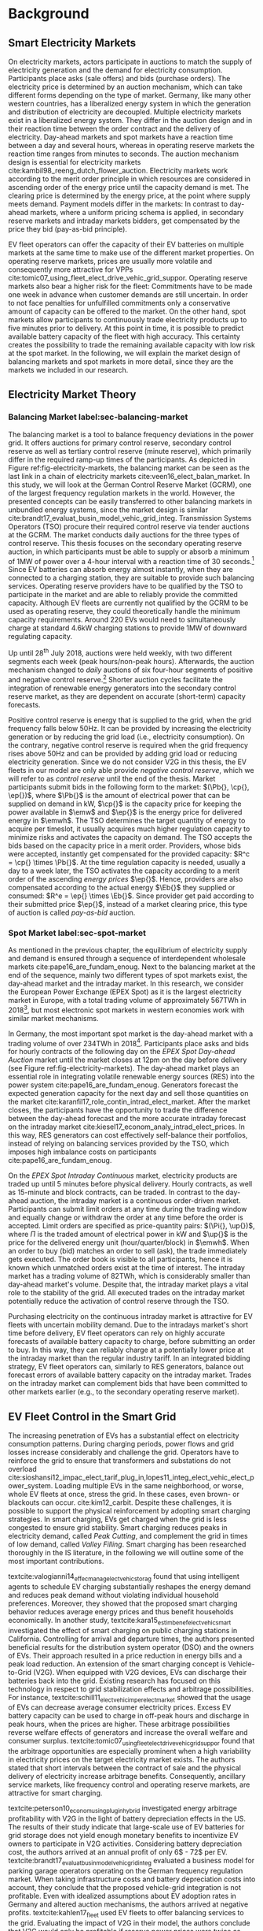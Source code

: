 * Background
# NOTE: 30%
# TODO: Introductary paragraph
# TODO: Tell a story!

# NOTE: Kahlen
# This section describes relevant research and explains the general setting of
# balancing renewable energy sources with EV fleets. In particular, we will
# describe the research that has been done on charging EV fleets with variable
# prices to save cost. Consequently, we position our research within the
# literature on EVs and the vehicle-2-grid context of selling electricity back to
# the grid. Next, we introduce the methodological back- ground and make a
# comparison with the related topic of caching. Finally, we describe the
# functioning of the electricity wholesale market.

** Smart Electricity Markets
On electricity markets, actors participate in auctions to match the supply of
electricity generation and the demand for electricity consumption. Participants
place asks (sale offers) and bids (purchase orders). The electricity price is
determined by an auction mechanism, which can take different forms depending on
the type of market. Germany, like many other western countries, has a
liberalized energy system in which the generation and distribution of
electricity are decoupled. Multiple electricity markets exist in a liberalized
energy system. They differ in the auction design and in their reaction time
between the order contract and the delivery of electricity. Day-ahead markets
and spot markets have a reaction time between a day and several hours, whereas
in operating reserve markets the reaction time ranges from minutes to seconds.
The auction mechanism design is essential for electricity markets
cite:kambil98_reeng_dutch_flower_auction. Electricity markets work according to
the merit order principle in which resources are considered in ascending order
of the energy price until the capacity demand is met. The clearing price is
determined by the energy price, at the point where supply meets demand. Payment
models differ in the markets: In contrast to day-ahead markets, where a uniform
pricing schema is applied, in secondary reserve markets and intraday markets
bidders, get compensated by the price they bid (pay-as-bid principle).

# TODO: Paragraph: Smart Electricity Markets, Distributed, Decentralized, Renewables, VPP, EVs = RES
# TODO: Smart Electricity Markets with EV fleet control
# cite:kempton05_vehic_to_grid_power_implem,mwasilu14_elect_vehic_smart_grid_inter

# TODO: Describe week ahead or day ahead commitment of balancing market?
EV fleet operators can offer the capacity of their EV batteries on multiple
markets at the same time to make use of the different market properties. On
operating reserve markets, prices are usually more volatile and consequently more
attractive for VPPs cite:tomic07_using_fleet_elect_drive_vehic_grid_suppor.
Operating reserve markets also bear a higher risk for the fleet: Commitments
have to be made one week in advance when customer demands are still uncertain.
In order to not face penalties for unfulfilled commitments only a conservative
amount of capacity can be offered to the market. On the other hand, spot markets
allow participants to continuously trade electricity products up to five minutes
prior to delivery. At this point in time, it is possible to predict available
battery capacity of the fleet with high accuracy. This certainty creates the
possibility to trade the remaining available capacity with low risk at the spot
market. In the following, we will explain the market design of balancing markets
and spot markets in more detail, since they are the markets we included in our
research.
# TODO: Fix pointing arrows
#+CAPTION[Electricity Market Design]: Interaction between electricity markets in relation to capacity allocation label:fig-electricity-markets
#+ATTR_LATEX: :width \linewidth
[[../fig/electricity-markets.png]]
** Electricity Market Theory
*** Balancing Market label:sec-balancing-market
# NOTE: Consider changing heading to Operating reserve market / frequency
The balancing market is a tool to balance frequency deviations in the power
grid. It offers auctions for primary control reserve, secondary control reserve
as well as tertiary control reserve (minute reserve), which primarily differ in
the required ramp-up times of the participants. As depicted in Figure
ref:fig-electricity-markets, the balancing market can be seen as the last link
in a chain of electricity markets cite:veen16_elect_balan_market. In this study,
we will look at the German Control Reserve Market (GCRM), one of the largest
frequency regulation markets in the world. However, the presented concepts can
be easily transferred to other balancing markets in unbundled energy systems,
since the market design is similar
cite:brandt17_evaluat_busin_model_vehic_grid_integ. Transmission Systems
Operators (TSO) procure their required control reserve via tender auctions at
the GCRM. The market conducts daily auctions for the three types of control
reserve. This thesis focuses on the secondary operating reserve auction, in
which participants must be able to supply or absorb a minimum of 1MW of power
over a 4-hour interval with a reaction time of 30 seconds.[fn:1] Since EV
batteries can absorb energy almost instantly, when they are connected to a
charging station, they are suitable to provide such balancing services.
Operating reserve providers have to be qualified by the TSO to participate in
the market and are able to reliably provide the committed capacity. Although EV
fleets are currently not qualified by the GCRM to be used as operating reserve,
they could theoretically handle the minimum capacity requirements. Around 220
EVs would need to simultaneously charge at standard 4.6kW charging stations to
provide 1MW of downward regulating capacity.
# TODO: Citation for EVs not currently allows to provide operating reserve
# NOTE: Add: Fast chargers (22KW) would only need 50EVs, but batteries are depleted much
# faster, hence SoC plays a larger role?
Up until 28^{th} July 2018, auctions were held weekly, with two different
segments each week (peak hours/non-peak hours). Afterwards, the auction
mechanism changed to /daily/ auctions of six four-hour segments of positive and
negative control reserve.[fn:2] Shorter auction cycles facilitate the
integration of renewable energy generators into the secondary control reserve
market, as they are dependent on accurate (short-term) capacity forecasts.
# NOTE: Not mentioned only V2G before. Reference Lit review for justification?
Positive control reserve is energy that is supplied to the grid, when the grid
frequency falls below 50Hz. It can be provided by increasing the electricity
generation or by reducing the grid load (i.e., electricity consumption). On the
contrary, negative control reserve is required when the grid frequency rises
above 50Hz and can be provided by adding grid load or reducing electricity
generation. Since we do not consider V2G in this thesis, the EV fleets in our
model are only able provide /negative control reserve/, which we will refer to
as /control reserve/ until the end of the thesis. Market participants submit
bids in the following form to the market: $(\Pb{}, \cp{}, \ep{})$, where $\Pb{}$
is the amount of electrical power that can be supplied on demand in kW, $\cp{}$ is
the capacity price for keeping the power available in $\emw$ and
$\ep{}$ is the energy price for delivered energy in $\emwh$. The TSO
determines the target quantity of energy to acquire per timeslot, it usually
acquires much higher regulation capacity to minimize risks and activates the
capacity on demand. The TSO accepts the bids based on the capacity price in a
merit order. Providers, whose bids were accepted, instantly get compensated for
the provided capacity: $R^c = \cp{} \times \Pb{}$. At the time regulation
capacity is needed, usually a day to a week later, the TSO activates the
capacity according to a merit order of the ascending /energy prices/ $\ep{}$.
Hence, providers are also compensated according to the actual energy $\Eb{}$
they supplied or consumed: $R^e = \ep{} \times \Eb{}$. Since provider get paid
according to their submitted price $\ep{}$, instead of a market clearing price,
this type of auction is called /pay-as-bid/ auction.
# NOTE: Add more citations? brandt?
# NOTE: Possible include example
# NOTE: Mention New German Mischpreisverfahren.
# NOTE: Market mechanism is a multi-unit, first-price, sealed-bid auction, which is settled on a ”pay-as-bid"
# NOTE: Possible include market volume, average prices, etc..
*** Spot Market label:sec-spot-market
# TODO: Intraday mainly for balancing!!! Rephrase Intro+Lit Review to only provide
# balancing i.e. sustainablility work?
As mentioned in the previous chapter, the equilibrium of electricity supply and
demand is ensured through a sequence of interdependent wholesale markets
cite:pape16_are_fundam_enoug. Next to the balancing market at the end of the
sequence, mainly two different types of spot markets exist, the day-ahead market
and the intraday market. In this research, we consider the European Power
Exchange (EPEX Spot) as it is the largest electricity market in Europe, with a
total trading volume of approximately 567TWh in 2018[fn:3], but most electronic
spot markets in western economies work with similar market mechanisms.

In Germany, the most important spot market is the day-ahead market with a
trading volume of over 234TWh in 2018[fn:3]. Participants place asks and bids
for hourly contracts of the following day on the /EPEX Spot Day-ahead Auction/
market until the market closes at 12pm on the day before delivery (see Figure
ref:fig-electricity-markets). The day-ahead market plays an essential role in
integrating volatile renewable energy sources (RES) into the power system
cite:pape16_are_fundam_enoug. Generators forecast the expected generation
capacity for the next day and sell those quantities on the market
cite:karanfil17_role_contin_intrad_elect_market. After the market closes, the
participants have the opportunity to trade the difference between the day-ahead
forecast and the more accurate intraday forecast on the intraday market
cite:kiesel17_econom_analy_intrad_elect_prices. In this way, RES generators can
cost effectively self-balance their portfolios, instead of relying on balancing
services provided by the TSO, which imposes high imbalance costs on participants
cite:pape16_are_fundam_enoug.

On the /EPEX Spot Intraday Continuous/ market, electricity products are traded
up until 5 minutes before physical delivery. Hourly contracts, as well as
15-minute and block contracts, can be traded. In contrast to the day-ahead
auction, the intraday market is a continuous order-driven market. Participants
can submit limit orders at any time during the trading window and equally change
or withdraw the order at any time before the order is accepted. Limit orders are
specified as price-quantity pairs: $(\Pi{}, \up{})$, where $\Pi{}$ is the
traded amount of electrical power in kW and $\up{}$ is the price for the delivered
energy unit (hour/quarter/block) in $\emwh$. When an order to buy
(bid) matches an order to sell (ask), the trade immediately gets executed. The
order book is visible to all participants, hence it is known which unmatched
orders exist at the time of interest. The intraday market has a trading volume
of 82TWh, which is considerably smaller than day-ahead market's volume. Despite
that, the intraday market plays a vital role to the stability of the grid. All
executed trades on the intraday market potentially reduce the activation of
control reserve through the TSO.

Purchasing electricity on the continuous intraday market is attractive for EV
fleets with uncertain mobility demand. Due to the intradays market's short time
before delivery, EV fleet operators can rely on highly accurate forecasts of
available battery capacity to charge, before submitting an order to buy. In this
way, they can reliably charge at a potentially lower price at the intraday
market than the regular industry tariff. In an integrated bidding strategy, EV
fleet operators can, similarly to RES generators, balance out forecast errors of
available battery capacity on the intraday market. Trades on the intraday market
can complement bids that have been committed to other markets earlier (e.g., to
the secondary operating reserve market).
** EV Fleet Control in the Smart Grid
# Former Section: Smart Charging and Balancing the Electric Grid with EV Fleets
# NOTE: Section General Problem and Intro of Smart Charging
# NOTE: The physical reinforcement of the power grid is a costly and lengthy
# undertaking.
# https://www.netzentwicklungsplan.de/de/besonderheiten-des-nep-2030-2019
The increasing penetration of EVs has a substantial effect on electricity
consumption patterns. During charging periods, power flows and grid losses
increase considerably and challenge the grid. Operators have to reinforce the
grid to ensure that transformers and substations do not overload
cite:sioshansi12_impac_elect_tarif_plug_in,lopes11_integ_elect_vehic_elect_power_system.
Loading multiple EVs in the same neighborhood, or worse, whole EV fleets at
once, stress the grid. In these cases, even brown- or blackouts can occur.
cite:kim12_carbit. Despite these challenges, it is possible to support the
physical reinforcement by adopting smart charging strategies. In smart charging,
EVs get charged when the grid is less congested to ensure grid stability. Smart
charging reduces peaks in electricity demand, called /Peak Cutting/, and
complement the grid in times of low demand, called /Valley Filling/. Smart
charging has been researched thoroughly in the IS literature, in the following
we will outline some of the most important contributions.


# NOTE: Section Smart charging examples and studies
textcite:valogianni14_effec_manag_elect_vehic_storag found that using
intelligent agents to schedule EV charging substantially reshapes the energy
demand and reduces peak demand without violating individual household
preferences. Moreover, they showed that the proposed smart charging behavior
reduces average energy prices and thus benefit households economically. In
another study, textcite:kara15_estim_benef_elect_vehic_smart investigated the
effect of smart charging on public charging stations in California. Controlling
for arrival and departure times, the authors presented beneficial results for
the distribution system operator (DSO) and the owners of EVs. Their approach
resulted in a price reduction in energy bills and a peak load reduction. An
extension of the smart charging concept is Vehicle-to-Grid (V2G). When equipped
with V2G devices, EVs can discharge their batteries back into the grid. Existing
research has focused on this technology in respect to grid stabilization effects
and arbitrage possibilities. For instance,
textcite:schill11_elect_vehic_imper_elect_market showed that the usage of EVs
can decrease average consumer electricity prices. Excess EV battery capacity can
be used to charge in off-peak hours and discharge in peak hours, when the prices
are higher. These arbitrage possibilities reverse welfare effects of generators
and increase the overall welfare and consumer surplus.
textcite:tomic07_using_fleet_elect_drive_vehic_grid_suppor found that the
arbitrage opportunities are especially prominent when a high variability in
electricity prices on the target electricity market exists. The authors stated
that short intervals between the contract of sale and the physical delivery of
electricity increase arbitrage benefits. Consequently, ancillary service
markets, like frequency control and operating reserve markets, are attractive
for smart charging.

# NOTE: Section Explain and prove why leaving out V2G.
# NOTE: Kahlen and Brand both balancing market, Brand never used V2G
textcite:peterson10_econom_using_plug_in_hybrid investigated energy arbitrage
profitability with V2G in the light of battery depreciation effects in the US.
The results of their study indicate that large-scale use of EV batteries for
grid storage does not yield enough monetary benefits to incentivize EV owners to
participate in V2G activities. Considering battery depreciation cost, the
authors arrived at an annual profit of only 6\dollar - 72\dollar per EV.
textcite:brandt17_evaluat_busin_model_vehic_grid_integ evaluated a business
model for parking garage operators operating on the German frequency regulation
market. When taking infrastructure costs and battery depreciation costs into
account, they conclude that the proposed vehicle-grid integration is not
profitable. Even with idealized assumptions about EV adoption rates in Germany
and altered auction mechanisms, the authors arrived at negative profits.
textcite:kahlen17_fleet used EV fleets to offer balancing services to the grid.
Evaluating the impact of V2G in their model, the authors conclude that V2G would
only be profitable if reserve power prices were twice as high. Considering the
results from the studies mentioned above, our research does not include V2G,
since only marginal profits are expected.

# NOTE: Section Trading strategies on multiple markets, battery depreciation
In order to maximize profits, it is essential for market participants to develop
successful bidding strategies. Several authors have investigated bidding
strategies to jointly participate in multiple markets
cite:mashhour11_biddin_strat_virtual_power_plant_2,he16_optim_biddin_strat_batter_storag.
textcite:mashhour11_biddin_strat_virtual_power_plant_2 used stationary battery
storage to participate in the spinning reserve market and the day-ahead market
at the same time. The authors developed a non-equilibrium model, which solves
the presented mixed-integer program with Genetic Programming (GP). Contrarily,
we use a model-free RL agent that learns an optimal policy (i.e., a trading
strategy) from actions it takes in the environment (i.e., bidding on electricity
markets). Using a model-free approach is especially beneficial for us, since
additional unknown variables and constraints (i.e., customer mobility demand)
complicate the formulation of a mathematical model.
# TODO: Revise above paragraph, more clarity and concise
textcite:he16_optim_biddin_strat_batter_storag conducted similar research to
textcite:mashhour11_biddin_strat_virtual_power_plant_2. The authors additionally
incorporated battery life cycle in their profit maximization model, which proved
to be a decisive factor. In contrast to the authors, we jointly participated in
the secondary operating reserve and spot market with the /non-stationary/
storage of EV batteries. Because shared EVs have to satisfy mobility demand,
they have to be charged in any case, which allows us to safely exclude battery
depreciation from our model. Further, we chose the intraday market over the
day-ahead market, as it has the lowest reaction time among the spot markets, and
thus potentially offers higher profits
cite:tomic07_using_fleet_elect_drive_vehic_grid_suppor.

# NOTE: Section Intelligent Agents within Smart Charging and VPPs
Previous studies often assume that car owners or households can directly trade
on electricity markets. In reality, this is not possible due to the minimum
capacity requirements of the markets, requirements that single EVs do not meet.
For example, the German Control Reserve Market (GCRM) has a minimum trading
capacity of 1MW to 5MW, depending on the specific market. In order to reach the
minimum capacity, over 200 EVs would need to be connected to the grid via a
standard 4.6kW charging station at the same time. textcite:ketter13_power_tac
introduced the notion of electricity brokers, aggregators that act on behalf of
a group of individuals or households to participate in electricity markets.
textcite:brandt17_evaluat_busin_model_vehic_grid_integ and
textcite:kahlen14_balan_with_elect_vehic successfully showed that electricity
brokers can overcome the capacity issues by aggregating EV batteries. In
addition to electricity brokers, we apply the concept of Virtual Power Plants
(VPPs). VPPs are flexible portfolios of distributed energy resources, which are
presented with a single load profile to the system operator, making them
eligible for market participation and ancillary service provisioning
cite:pudjianto07_virtual_power_plant_system_integ. Hence, VPPs allow providing
regulation capacity to the market without knowing which exact sources provide
the promised capacity until the delivery time cite:kahlen17_fleet. This concept
is specially useful when dealing with EV fleets: VPPs enable carsharing
providers to issue bids and asks based on an estimate of available fleet
capacity, without knowing beforehand which exact EVs will provide the capacity
at the time of delivery. Based on the battery charge and the availability of
EVs, an intelligent agent decides in real-time which vehicles provide the
capacity.
# NOTE: Section Carsharing and EV fleets
Centrally managed EV fleets make it possible for carsharing providers to use the
presented concepts as a viable business extension. Free float carsharing is a
popular mobility concept that allows cars to be picked up and parked everywhere,
and the customers are billed is by the minute. Free float carsharing offers
flexibility to its users, saves resources, and reduces carbon emissions
cite:firnkorn15_free_float_elect_carsh_fleet_smart_cities. Most previous studies
concerned with the usage of EVs for electricity trading, assumed that trips are
fixed and known in advance, e.g., in
textcite:tomic07_using_fleet_elect_drive_vehic_grid_suppor. The free float
concept adds uncertainty and nondeterministic behavior, which make predictions
about future rentals a complex issue.
# NOTE: Section Kahlen in more detail and what we'll do differently
textcite:kahlen17_fleet showed that it is possible to use free float carsharing
fleets as VPPs to profitably offer balancing services to the grid. In their
study, the authors compared cases from three different cities across Europe and
the US. They used an event-based simulation, bootstrapped with real-world
carsharing and secondary operating reserve market data from the respective
cities. A central dilemma within their research was to decide whether an EV
should be committed to a VPP or free for rent. Since rental profits are
considerably higher than profits from electricity trading, it is crucial not to
allocate an EV to a VPP when it could have been rented out otherwise. To deal
with the asymmetric payoff, citeauthor:kahlen17_fleet used stratified sampling
in their classifier. This method gives rental misclassifications higher weights,
reducing the likelihood of EVs to participate in VPP activities. The authors
used a Random Forest regression model to predict the available balancing
capacity on an aggregated fleet level. Only at the delivery time, the agent
decides which individual EVs provide the regulation capacity. This heuristic is
based on the likelihood that the vehicle is rented out and on its expected
rental benefits.

In a similar study, the authors showed that carsharing companies can participate
in day-ahead markets for arbitrage purposes
cite:kahlen18_elect_vehic_virtual_power_plant_dilem. In the paper, the authors
used a sinusoidal time-series model to predict the available trading capacity.
Another central problem for carsharing providers is that committed trades, which
can not be fulfilled, result in substantial penalties from the system operator
or electricity exchange. In other words, fleet operators have to avoid buying
any amount of electricity, which they can't be sure to charge with available EVs
at the delivery time. To address this issue, the authors developed a mean
asymmetric weighted (MAW) objective function. They used it for their time-series
based prediction model, to penalize committing an EV to VPP when it would have
been rented out otherwise. Because of the two issues mentioned above,
textcite:kahlen18_elect_vehic_virtual_power_plant_dilem could only make very
conservative estimations and commitments of overall available trading capacity,
resulting in a high amount of missed profits. This effect is especially
prominent when participating in the secondary operating reserve market, since
commitments have to be made one week in advance when mobility demands are still
uncertain. textcite:kahlen17_fleet stated that in 42% to 80% of the cases, EVs
are /not/ committed to a VPP when it would have been profitable to do so.
# NOTE: Section Short summary what we will do
# TODO: Rework
This thesis proposes a solution in which the EV fleet participates in the
balancing market and intraday market simultaneously. With this approach, we
align the potentially higher profits on the balancing markets, with more
accurate capacity predictions for intraday markets
cite:tomic07_using_fleet_elect_drive_vehic_grid_suppor. This research followed
textcite:kahlen17_fleet, who proposed to work on a combination of multiple
markets in the future.

** Reinforcement Learning Controlled EV Charging

Previous research shows that intelligent agents equipped with Reinforcement
Learning (RL) methods can successfully take action in the smart grid. The
following chapter outlines different research approaches of RL in the domain of
smart grids. For a more thorough description, mathematical formulations and
common issues, of RL refer to Chapter ref:sec-reinforcement-learning.

textcite:reddy11_learn_behav_multip_auton_agent,reddy11_strat used autonomous
broker agents to buy and sell electricity from DER on a proposed /Tariff
Market/. The agents use Markov Decision Processes (MDPs) and RL to learn pricing
strategies to profitably participate in the Tariff Market. To control for a
large number of possible states in the domain, the authors used /Q-Learning/
with derived state space features. Based on descriptive statistics, they defined
derived price and market participant features. By engaging with its environment,
the agent learns an optional sequence of actions (policy) based on the state of
the agent. textcite:peters13_reinf_learn_approac_to_auton built on that work and
further enhanced the method by using function approximation. Function
approximation allows to efficiently learn strategies over large state spaces, by
deriving a function that describes the states instead of defining discrete
states. By using this technique, the agent can adapt to arbitrary economic
signals from its environment, resulting in better performance than previous
approaches. Moreover, the authors applied feature selection and regularization
methods to explore the agent's adaption to the environment. These methods are
particularly beneficial in smart markets because market design, structures, and
conditions might change in the future. Hence, intelligent agents should be able
to adapt to it cite:peters13_reinf_learn_approac_to_auton.

textcite:vandael15_reinf_learn_heuris_ev_fleet facilitated learned EV fleet
charging behavior to optimally purchase electricity on the day-ahead market.
Similarly to textcite:kahlen18_elect_vehic_virtual_power_plant_dilem, the
problem is framed from the viewpoint of an aggregator that tries to define a
cost-effective day-ahead charging plan in the absence of knowing EV charging
parameters, such as departure time. A crucial point of the study is weighting
low charging prices against costs that have to be paid when an excessive or
insufficient amount of electricity is bought from the market (imbalance costs).
Contrarily, textcite:kahlen18_elect_vehic_virtual_power_plant_dilem did not
consider imbalance cost in their model and avoid them by sacrificing customer
mobility in order to balance the market (i.e., not showing the EV available for
rent, when it is providing balancing capacity).
textcite:vandael15_reinf_learn_heuris_ev_fleet used a /fitted Q Iteration/ to
control for continuous variables in their state and action space. In order to
achieve fast convergence, they additionally optimized the /temperature step/
parameter of the Boltzmann exploration probability.

# TODO: More paragraphs, order or summarize.
# TODO: Make offline/online approaches clear.
textcite:dusparic13_multi proposed a multi-agent approach for residential demand
response. The authors investigated a setting in which 9  EVs were connected to
the same transformer. The RL agents learned to charge at minimal costs, without
overloading the transformer. textcite:dusparic13_multi utilized /W-Learning/ to
simultaneously learn multiple policies (i.e., objectives such as ensuring
minimum battery charged or ensuring charging at low costs).
textcite:taylor14_accel_learn_trans_learn extended this research by employing
Transfer Learning and /Distributed W-Learning/ to achieve communication between
the learning processes of the agents in a multi-objective, multi-agent setting.
textcite:dauer13_market_based_ev_charg_coord proposed a market-based EV fleet
charging solution. The authors introduced a double-auction call market where
agents trade the available transformer capacity, complying with the minimum
required State of Charge (SoC). The participating EV agents autonomously learn
their bidding strategy with standard /Q-Learning/ and discrete state and action
spaces.

textcite:di13_elect_vehic presented a multi-agent solution to minimize charging
costs of EVs, a solution that requires neither prior knowledge of electricity
prices nor future price predictions. Similar to
textcite:dauer13_market_based_ev_charg_coord, the authors employed standard
/Q-Learning/ and the \epsilon-greedy approach for action selection.
textcite:vaya14_optim also proposed a multi-agent approach, in which the
individual EVs are agents that actively place bids in the spot market. Again,
the agents use /Q-Learning/, with an \epsilon-greedy policy to learn their
optimal bidding strategy. The latter relies on the agents willingness-to-pay
which depends on the urgency to charge. State variables, such as SoC, time of
departure and price development on the market, determine the urgency to charge.
The authors compared this approach with a centralized aggregator-based approach
that they developed in another paper cite:vaya15_optim_biddin_strat_plug_in.
Compared to the centralized approach, in which the aggregator manages charging
and places bids for the whole fleet, the multi-agent approach causes slightly
higher costs but solves scalability and privacy problems.

textcite:shi11_real consider a V2G control problem, while assuming real-time
pricing. The authors proposed an online learning algorithm which they modeled as
a discrete-time MDP and solved through /Q-Learning/. The algorithm controls the
V2G actions of the EV and can react to real-time price signals of the market. In
this single-agent approach, the action space compromises only charging,
discharging and regulation actions. The limited action spaces makes it
relatively easy to learn an optimal policy.
textcite:chis16_reinf_learn_based_plug_in looked at reducing the costs of
charging for a single EV using known day-ahead prices and predicted next-day
prices. A Bayesian ANN was employed for prediction and /fitted Q-Learning/ was
used to learn daily charging levels. In their research, the authors used
function approximation and batch reinforcement learning, an offline, model-free
learning method. textcite:ko18_mobil_aware_vehic_to_grid proposed a centralized
controller for managing V2G activities in multiple microgrids. The proposed
method considers mobility and electricity demands of microgrids, as well as SoC
of the EVs. The authors formulated a MDP with discrete state and action spaces
and use standard /Q-Learning/ with \epsilon-greedy policy to derive an optimal
charging policy. The approach takes microgrid autonomy and electricity prices
into special consideration.

# TODO: Mention Stochastic Programming approaches
# cite:pandzic13_offer_model_virtual_power_plant
# cite:nguyen16_biddin
It should be noted that advanced RL methods and techniques are not the only
solutions for problems in the smart grid, often basic algorithms and heuristics
provide satisfactory results cite:vazquez-canteli19_reinf_learn_deman_respon.
Despite that, our paper considers RL as an optimal fit for the design of our
proposed intelligent agent. Given the ability to learn user behavior (e.g.,
mobility demand) and the flexibility to adapt to the environment (e.g.,
electricity prices), RL methods are a promising way of solving complex
challenges in smart grids.

** Reinforcement Learning Theory label:sec-reinforcement-learning
The following chapter will give an overview of the most important Reinforcement
Learning (RL) concepts and will introduce the corresponding mathematical
formulations. If not noted otherwise, the notation, equations, and insights are
adopted from cite:sutton18_reinf, the de-facto reference book of RL research.

RL is an agent-based machine learning algorithm in which the agent learns to
perform an optimal set of actions through interaction with its environment. The
agents objective is to maximize the rewards it receives based on the actions it
takes. Immediate rewards have to be weighted against long-term cumulative
returns that also depend on the agent's future actions. The RL problem is
formalized as Markov Decision Processes (MDPs) which will be introduced in
Chapter ref:sec-mdp. A critical task of RL agents is to continuously estimate
the value of the environment's state. Values indicate the long-term desirability
of a state, that is the total amount of reward the agent can expect to
accumulate over the future, following a learned set of actions, called the
policy. Policies and values are covered in Chapter ref:sec-policies, whereas the
core mathematical foundations for evaluating policies and updating value
functions are introduced in Chapter ref:sec-bellman. When the model of the
environment is fully known, the learning problem is reduced to a planning
problem (Chapter ref:sec-dp) in which optimal policies can be computed with
iterative approaches. Model-free RL approaches can be applied when rewards and
state transitions are unknown, and the agent's behavior has to be learned from
experience (Chapter ref:sec-td-learning). The last two chapter cover methods
that solve the RL problem more efficiently, tackle new challenges and are widely
used in practice and research.

*** Markov Decision Processes label:sec-mdp
Markov Decision Processes (MDPs) are a classical formulation of sequential
decision making and an idealized mathematical formulation of the RL problem. MDPs
allow to derive exact theoretical statements about the learning problem and
possible solutions. Figure
ref:agent-environment-interaction depicts the /agent-environment interaction/.
#+CAPTION[Markov Decision Process]: The agent-environment interaction in a Markov decision process cite:sutton18_reinf \protect\footnotemark label:agent-environment-interaction
#+ATTR_LATEX: :width 0.85\linewidth
[[../fig/mdp-interaction.png]]
#+LATEX: \footnotetext{\textbf{Figure 3.1} from "Reinforcement Learning: An Introduction" by Richard S. Sutton and Andew G. Barto is licencsed under CC BY-NC-ND 2.0 (https://creativecommons.org/licenses/by-nc-nd/2.0/)}

In RL the agent and the environment continuously interact with each other. The
agent takes actions that influence the environment, which in return presents
rewards to the agent. The agent's goal is to maximize rewards over time, trough
an optimal choice of actions. In each discrete timestep $t\!=\!0,1,2,...,T$ the
RL agent interacts with the environment, which is perceived by the agent as a
representation, called /state/, $S_t \in \S$. Based on the state, the agents
selects an /action/, $A_t\in\A$, and receives a numerical /reward/ signal,
$R_{t+1}\in\R\subset\Re$, in the next timestep. Actions influence immediate
rewards and successive states, and consequently also influence future rewards.
The agent has to continuously make a trade-off between immediate rewards and
delayed rewards to achieve its long-term goal.

The /dynamics/ of a MDP are defined by the probability that a state $s'\in \S$
and a reward $r\in\R$ occurs, given the preceding state $s\in\S$ and action
$a\in\A$. In /finite/ MDPs, the random variables $R_t$ and $S_t$ have
well-defined probability density functions (PDF), which are solely dependent on
the previous state and action. Consequently, it is possible to define ($\defeq$)
the /dynamics/ of the MDP as follows:
\begin{equation}
    p(s',r|s,a) \defeq \Pr{S_t=s',R_t=r|S_{t-1}=s,A_t=a},
\end{equation}
for all $s',s\!\in\!\S$, $r\!\in\!\R$ and $a\!\in\!\A$. Note that each possible
value of the state $\S_t$ depends only on the immediately preceding state
$\S_{t-1}$. When a state includes all information of /all/ previous states, the
state possesses the so-called /Markov property/. If not noted otherwise, the
Markov property is assumed throughout the whole chapter. The dynamics function
allows computing the /state-transition probabilities/, another important
characteristic of an MDP, as follows:
\begin{equation}
    p(s'|s,a) \defeq \Pr{S_t\!=\!s'|S_{t-1}\!=\!s,A_t\!=\!a} = \sum_{r\in\R}{p(s', r|s, a)},
\end{equation}
for $s',s\!\in\!\S$, $r\!\in\!\R$ and $a\!\in\!\A$.

The use of a /reward signal/ $R_t$ to formalize the agent's goal is a unique
characteristic of RL. Each timestep the agent receives the rewards as a scalar
value $\R_t\in\Re$. The sole purpose of the RL agent is to maximize the
long-term cumulative reward (as opposed to the immediate reward). The long-term
cumulative reward can also be expressed as the /expected return/ $G_t$:
\begin{equation} \label{eq-expected-return}
\begin{split}
    G_t &\defeq R_{t+1} + \gamma R_{t+2} + \gamma R_{t+3} + \cdots \\
    &= \sum_{k=0}^{\infty}{\gamma^k R_{t+k+1}} \\
    &= R_{t+1} + \gamma G_{t+1},
\end{split}
\end{equation}
where $\gamma$, $0\leq\gamma\leq 1$, is the /discount rate/ parameter. The
discount rate determines how "myopic" the agent is. If $\gamma$ approaches 0,
the agent is more concerned with maximizing immediate rewards. On the contrary,
when $\gamma\!=\! 1$, the agent takes future rewards strongly into account, the
agent is "farsighted".

*** Policies and Value Functions label:sec-policies
An essential task of almost every RL agent is estimating /value functions/.
These functions describe how "good" it is to be in a given state, or how "good"
it is to perform an action in a given state. More formally, they take a state
$s$ or a state-action pair $s,a$ as input and give the expected return $G_t$ as
output. The expected return is dependent on the actions the agent will take in
the future. Consequently, value functions are formulated with respect to a
/policy/ \pi. A policy is a mapping of states to actions; it describes the
probability that an agent performs a certain action, based on the current state.
More formally, the policy is defined as
$\pi(a|s)\defeq\Pr{A_t\!=\!a|S_t\!=\!s}$, a PDF of all $a\!\in\!\A$ for each
$s\!\in\!\S$. RL approaches mainly differ in how the policy is updated, based on
the agent's interaction with the environment.

In RL, value functions of states and value functions of state-action pairs are
used. The /state-value function of policy/ $\pi$ is denoted as $\vpi(s)$ and is
defined as the expected return when starting in $s$ and following policy $\pi$:
\begin{equation}
    \vpi(s) \defeq \EE{\pi}{G_t|S_t\!=\!s}, \text{ for all } s\in\S
\end{equation}
The /action-value function of policy/ $\pi$ is denoted as $\qpi(s,a)$ and is
defined as the expected return when starting in $s$, taking action $a$ and
following policy $\pi$ afterwards:
\begin{equation}
    \qpi(s,a) \defeq \EE{\pi}{G_t|S_t\!=\!s, A_t\!=\!a}, \text{ for all } a\in\A, s\in\S
\end{equation}
The /optimal policy/ $\pi_*$ has a greater (or equal) expected return than all
other policies. The /optimal/ state-value function and /optimal/ action-value
function are defined as follows:
\begin{equation}
    \vstar(s) \defeq \max_{\pi} \vpi(s), \text{ for all } s\in\S
\end{equation}
\begin{equation}
    \qstar(s,a) \defeq \max_{\pi} \qpi(s,a), \text{ for all } s\in\S, a\in\A
\end{equation}
The /optimal/ action-value function describes the expected return when taking
action $a$ in state $s$ following the optimal policy $\pi_*$ afterwards.
Estimating $\qstar$ to obtain an optimal policy is a substantial part of RL and
has been known as /Q-learning/ cite:watkins92_q_learn, which is described in
Chapter ref:sec-td-learning.

*** Bellman Equations label:sec-bellman
A central characteristic of value functions is the recursive relationship
between the values. Similar to Equation (ref:eq-expected-return), current values
are related to expected values of successive states. This relationship is
heavily used in RL and has been formulated as /Bellman equations/
cite:bellman57_dynam_progr. The Bellman equation for $\vpi(s)$ is defined as
follows:
\begin{equation} \label{eq-bellman}
\begin{split}
    \vpi(s) &\defeq \EE{\pi}{G_t|S_t=s} \\
    &= \EE{\pi}{R_{t+1}+\gamma G_{t+1}|S_t\!=\!s} \\
    &= \sum_{a}{\pi(a|s)}\sum_{s',r}{p(s',r|s,a)}\bigg[r+\gamma\vpi(s')\bigg],
\end{split}
\end{equation}
where $a\!\in\!\A$, $s,s'\!\in\!\S$, $r\!\in\!\R$.
In other words, the value of a state equals the immediate reward plus the
expected value of all possible successor states, weighted by their probability
of occurring. $\vpi(s)$ is the only solution to its Bellman equation. The
Bellman equation of the optimal value function $v_*$ is called the /Bellman
optimality equation/:
\begin{equation} \label{eq-bellman-optimality}
\begin{split}
    \vstar(s) &\defeq \max_{a\in\A(s)}q_{\pi_*}(s,a) \\
    &= \max_{a}\EE{\pi_*}{R_{t+1}+\gamma G_{t+1}|S_t\!=\!s, A_t\!=a} \\
    &= \max_{a}\EE{\pi_*}{R_{t+1}+\gamma \vstar(S_{t+1})|S_t\!=\!s, A_t\!=a} \\
    &= \max_{a}\sum_{s',r}{p(s',r|s,a)}\bigg[r+\gamma\vstar(s')\bigg]
\end{split}
\end{equation}
where $a\!\in\!\A$, $s,s'\!\in\!\S$, $r\!\in\!\R$. In other words, the value of
a state under an optimal policy equals the expected return for the best action
from that state. Note that the Bellman optimality equation does not refer to a
specific policy, it has a unique solution independent from one. It can be seen
as an equation system, which can be solved when the dynamics of the environment
$p$ are known. Similar Bellman equations to Equations (ref:eq-bellman) and
(ref:eq-bellman-optimality) can also be formed for $\qpi(s,a)$ and
$\qstar(s,a)$. Bellman equations form the basis for computing and approximating
value functions and were an important milestone in RL history. Most RL methods
are /approximately/ solving the Bellman optimality equation, by using
experienced state transitions instead of expected transition probabilities. The
most common methods will be explored in the following chapters.

*** Dynamic Programming label:sec-dp
# NOTE: Intro Tabular Methods?
# NOTE: Section Dynamic Programming: Policy Iteration, Value Iteration
/Dynamic Programming/ (DP) is a method to compute optimal policies, the primary
goal of every RL method. DP makes use of value functions to facilitate the
search for good policies. Once an optimal value function, (i.e., one that
satisfies the Bellman optimality equation) is found, optimal policies can be
easily obtained. Despite the limited utility of DP in real-world settings, it
provides the theoretical foundation for all RL methods. In fact, all of the RL
methods try to achieve the same goal, but without the assumption of a perfect
model of the environment and less computational effort. Because DP assumes full
knowledge of the environment, it is known as /planning/, in which optimal
solutions are /computed/. In /control/ problems (Chapter ref:sec-td-learning),
optimal solutions are /learned/ from an unknown environment.

The two most popular DP algorithms that compute optimal policies are called
/policy iteration/ and /value iteration/. These methods perform "sweeps" through
the whole state set and update the estimated value of each state via an
/expected update/ operation. In policy iteration, a value function for a given
policy $\vpi$ needs to be computed first, a step called /policy evaluation/. A
sequence of approximated value functions $\{v_k\}$ are updated using the Bellman
equation for $\vpi$ (Eq. ref:eq-bellman) until convergence to $\vpi$ is
achieved. After computing the value function for a given policy, it is possible
to modify the policy and see if the value $\vpi(s)$ for a given state increases
(/policy improvement/). A way of doing this, is evaluating the action-value
function $\qpi(s,a)$ by /greedily/ taking the best short-term action $a\!\in\!A$
at a given timestep. Alternating between these two steps monotonically improves
the policies and the value functions until they converge to the optimum. This
algorithm is called /policy iteration/:
\begin{equation}
    \pi_0 \xrightarrow{\text{ E }} v_{\pi_0} \xrightarrow{\text{ I }}
    \pi_1 \xrightarrow{\text{ E }} v_{\pi_1} \xrightarrow{\text{ I }}
    \pi_2 \xrightarrow{\text{ E }} \hdots \xrightarrow{\text{ I }}
    \pi_* \xrightarrow{\text{ E }} \vstar,
\end{equation}
where $\xrightarrow{\text{ E }}$ denotes a policy evaluation step,
$\xrightarrow{\text{ I }}$ denotes a policy improvement step. $\pi_*$ and
$\vstar$ are the optimal policy and optimal value function, respectively. Note
that in each iteration of the policy iteration algorithm, a policy evaluation
has to be performed, which requires multiple sweeps through the state space. In
/value iteration/, the policy evaluation step is stopped after one sweep. In
this case, the two previous steps can be combined into one single update step:
\begin{equation}
\begin{split}
    v_{k+1}(s) &\defeq \max_a \EE{}{R_{t+1}+\gamma \vstar(S_{t+1})|S_t\!=\!s, A_t\!=a} \\
    &= \max_{a}\sum_{s',r}{p(s',r|s,a)}\bigg[r+\gamma v_k(s')\bigg],
\end{split}
\end{equation}
where $a\!\in\!\A$, $s,s'\!\in\!\S$, $r\!\in\!\R$. It can be shown, that for any
given $v_0$, the sequence ${v_k}$ converges to the optimal value function
${\vstar}$. In value iteration, the Bellman optimality equation
(ref:eq-bellman-optimality) is simply turned into an update rule. Both of the
algorithms can be effectively used to compute optimal values and value function
in finite MDPs with a perfect model of the environment.

*** Temporal-Difference Learning label:sec-td-learning
The previous chapter dealt with solving a /planning/ problem, that is computing
an optimal solution (i.e., an optimal policy $\pi_*$) of an MDP when a perfect
model of the environment is known. In the following chapters, we will look at
/model-free/ prediction and /model-free/ control. As opposed to planning,
model-free methods learn from experience and require no prior knowledge of the
environment. Remarkably, these methods can still achieve optimal behavior.

# NOTE: Section: Model-free TD Prediction
The /TD prediction problem/ is concerned with estimating state-values $\vpi$
using past experiences of following a given policy $\pi$. TD methods update an
estimate $V$ of $\vpi$ in every timestep. At time $t\!+\!1$ they immediately
perform an update operation on $V(S_t)$. Because of the step-by-step nature of
TD learning, it is categorized as /online learning/. Also note that TD methods
perform update operations on value estimates based on other learned estimates, a
procedure called /bootstrapping/. In simple TD prediction, the
value estimates $V$ are updated as follows:
\begin{equation} \label{eq-td-prediction}
    V(S_t) \leftarrow V(S_t) + \alpha\big[R_{t+1}+\gamma V(S_{t+1}) - V(S_t)\big],
\end{equation}
where \alpha is a constant /step-size/ parameter and \gamma is the
/discount rate/. Here, the update of the state-value is performed using the
observed reward $R_{t+1}$ and the estimated value $V(S_{t+1})$.

When a model is not available, it is useful to estimate /action-values/, instead
of /state-values/. If the environment is completely known, it is possible for
the agent to look one step ahead and select the best action. Without that
knowledge, the value of each action in a given state needs to be estimated. The
latter constitutes a problem, since not every /state-action/ pair will be
visited when the agent follows a deterministic policy. A deterministic policy
$\pi(a|s)$ returns exactly one action given the current state, hence the agent
will only observe returns for one of the actions. In order to evaluate the value
function for all /state-action/ pairs $\qpi$, continuous /exploration/ needs to
be ensured. In other words, the agent has to explore state-action pairs which
are seemingly disadvantageous given the current policy. This dilemma is also
known as the /exploration-exploitation/ trade-off. One way to achieve exploration
is using /stochastic/ policies for the action selection. Stochastic policies
have a non-zero probability of selecting each action in each state. A typical
stochastic policy is the /\epsilon-greedy policy/, which selects the action with
the highest estimated value, except for a probability \epsilon, it selects an
action at random.
#+CAPTION[On-policy control with Sarsa]: On-policy control with Sarsa cite:sutton18_reinf. \protect\footnotemark label:fig-sarsa
#+ATTR_LATEX: :width 0.85\linewidth
[[../fig/on-policy.png]]
#+LATEX: \footnotetext{The in-text figure of \textbf{Chapter 5.3} from "Reinforcement Learning: An Introduction" by Richard S. Sutton and Andew G. Barto is licencsed under CC BY-NC-ND 2.0 (https://creativecommons.org/licenses/by-nc-nd/2.0/)}

There are two approaches to make use of stochastic policies to ensure all
actions are chosen infinitely often. On-policy methods improve the (stochastic)
decision policy, by continually estimating $\qpi$ in regard to $\pi$, while
simultaneously driving $\pi$ towards $\qpi$, e.g., with a \epsilon-greedy action
selection. Figure ref:fig-sarsa depicts this learning process. Off-policy
methods improve the deterministic decision policy, by using a second stochastic
policy to generate behavior. The first policy is becoming the optimal policy by
evaluating the exploratory behavior of the second policy. Off-policy approaches
are considered more powerful than on-policy approaches and have a variety of
additional use cases. On the other side, they often have a higher variance and
take more time to converge to an optimum.
# NOTE: Mention that prediction is the main difference?

# NOTE: Section: Sarsa: On-policy TD Control
A popular on-policy TD control method is Sarsa, developed by
textcite:rummery94_q. In the prediction step, the action-value function
$\qpi(s,a)$ of all actions and states has to be estimated for the current
policy $\pi$. The estimation can be done similar to TD prediction of state
values (Eq. ref:eq-td-prediction). Instead of considering state transitions,
state-action transitions are considered in this case. The update rule is
constructed as follows:
\begin{equation}
    Q(S_t, A_t) \leftarrow Q(S_t,A_t) + \alpha\big[R_{t+1}+\gamma Q(S_{t+1},A_{t+1}) - Q(S_t, A_t)\big]
\end{equation}
After every transition from a state $S_t$, an update operation using the events
$(S_t, A_t, R_{t+1}, S_{t+1}, A_{t+1})$ is performed. This quintuple also
constituted the name Sarsa. The on-policy control step of the algorithm is
straightforward, and uses a \epsilon-greedy policy improvement, as described in
the previous paragraph. It has been shown that Sarsa converges to the optimal
policy $\pi_*$ under the assumption of infinite visits to all state-action
pairs.

# NOTE: Section: Q-learning: Off-policy TD Control
A breakthrough in RL has been achieved when textcite:watkins92_q_learn developed
the /off-policy/ TD control algorithm, called Q-learning. The update rule is
defined as follows:
\begin{equation}
    Q(S_t, A_t) \leftarrow Q(S_t,A_t) + \alpha\big[R_{t+1}+\gamma\max_a Q(S_{t+1},a) - Q(S_t, A_t)\big]
\end{equation}
Here, the estimated action-values $Q$ are updated towards the highest estimated
action-value of the next time step. In this way, $Q$ directly approximates the
optimal action-value function $q_*$, independently of the policy the agent
follows. Due to this simplification, Q-learning is a widely used model-free
method, and its convergence can be proved easily cite:watkins89_learn_from_delay_rewar.

This chapter covered the most important RL methods. They work online, learn from
experience, and can be easily applied to real-world problems with low
computational effort. Moreover, the mathematical complexity of the presented
approaches is limited, and they can be easily implemented into computer
programs. Temporal-Difference learning is a /tabular/ method, in which Q-values
are stored and updated in a lookup table. If the state and action spaces are
continuous or the number of states and actions is very large, a table
representation is computational infeasible and the speed of convergence is
drastically reduced. In this case, a /function approximator/ can replace the
lookup table. The next chapter will briefly cover function approximation, as
well as other advancements in RL.
*** Approximation Methods label:sec-rl-fa
Up to this point, only tabular RL methods have been covered, which form the
theoretical foundation of RL in general. But in many real-world use cases, the
state space is enormous and it is improbable to find an optimal value function
with tabular methods. Not only is it a problem to store such a large table in
the memory, but also would it take an almost infinite amount of time to fill
every entry with meaningful results. Contrarily, /function approximation/ tries
to find a function that approximates the optimal value function as closely as
possible, with limited computational resources. The experience with a small
subset of visited states is generalized to approximate values of the whole state
set. Function approximation has been widely studied in supervised machine
learning: Gradient methods, as well as linear and non-linear models have shown
good results for RL.

The approximated value of a state $s$ is denoted as the parameterized
functional form $\hat v(s,\w)\!\approx\!\vpi(s)$, given a weight vector
$\w\!\in\!\Re^d$. Function approximation methods are approximating $\vpi$ by
learning (i.e., adjusting) the weight vector $\w$ from the experience of following
the policy $\pi$. By assumption, the dimensionality $d$ of $\w$ is much lower than
the number of states, which is the reason for the desired generalization effect:
Adjusting one weight affects the values of many states. However, optimizing
an estimate for one state negatively affects the accuracy of the estimates for
other states. This effect motivates the specification of a state distribution
$\mu(s)$, which represents the importance of the prediction error for each state.
In on-policy prediction, $\mu(s)$ is often selected to be proportion of time spend
in each state $s$. The prediction error of a state is defined as the squared
difference between the predicted (i.e., approximated) value $\hat v(s,\w)$ and
the true value $\vpi(s)$. Consequently, the objective function of the supervised
learning problem can be defined as the /Mean Squared Value Error/ $\MSVEm$,
which weights the prediction error with the state distribution $\mu(s)$:
\begin{equation}
    \MSVEm(\w) \defeq \sum_{s\in\S}{\mu(s)\bigg[\vpi(s)-\hat v(s,\w)\bigg]^2}, \text{ where } \w\in\Re^d
\end{equation}
Minimizing $\MSVEm$ in respect to $\hat v$ will yield a value function, which
facilitates finding a better policy --- the primary goal of RL. Remember that $\hat v$
can take any form of a linear or non-linear function of the state $s$.

In practice, deep artificial neural networks networks (ANNs) have shown great
success as function approximators, which coined the term /Deep Reinforcement
Learning/
cite:mnih15_human_level_contr_throug_deep_reinf_learn,silver16_master_game_go_with_deep.
A simplified ANN that approximates the action-value function $\qpi(s,a)$ can be
found in Figure ref:fig-ann. In this example, the network estimates Q-values of
the combination of four states and two actions. ANNs have the advantage that
they can theoretically approximate any continuous function by adjusting the
connection weights of the network $\w\in\Re^{d\times d}$
cite:cybenko89_approx_by_super_sigmoid_funct. Advancements in the field of /Deep
Learning/ facilitated remarkable performance improvements in RL applications.
Despite that, the RL theory is mostly limited to tabular and linear
approximation methods. Refer to textcite:bengio09_learn_deep_archit_ai for a
comprehensive review of deep learning methods.
#+CAPTION[Artificial Neural Network]: A sample ANN consisting of four input nodes, two fully connected hidden layers and two output nodes. When approximating the action-value function $\qpi(s,a)$ the number of input nodes equals the size of the state space and the number of output nodes the size of the action space. The learned connection weights $\w$ on the arrows between the layers are ommitted in this figure. \protect\footnotemark label:fig-ann
#+ATTR_LATEX: :width 0.7\linewidth
[[../fig/ann.png]]
#+LATEX: \footnotetext{Adapted from \textbf{Figure 9.14} from "Reinforcement Learning: An Introduction" by Richard S. Sutton and Andew G. Barto is licencsed under CC BY-NC-ND 2.0 (https://creativecommons.org/licenses/by-nc-nd/2.0/)}
*** Further Topics
The previous chapters provided a detailed overview of the most important
concepts and mathematical foundations in RL. In the research there are many more
topics that were not covered here. /Eligibility traces/ offer a way to more
general learning and faster convergence rates. Almost any TD method can be
extended to use eligibility traces, a popular methods is called Watkins's Q($\lambda$)
cite:watkins89_learn_from_delay_rewar. /Fitted-Q Iteration/ cite:ernst03_iterat
combined Q-learning and fitted value iteration with batch-mode RL. In
batch-mode the whole dataset is available offline, contrary to online RL where
the data is acquired by the agent's action in its the environment.
/Actor-critic/ methods cite:sutton84_tempor_credit_assig_reinf_learn directly
learn a parameterized policy instead of action-values, which inherently allow
continuous state spaces and learning appropriate levels of exploration.
Simultaneously to learning the policy, they approximate a state-value function,
which serves as a "critic" to the learned policy, the "actor". In the current
theory most RL models are single-agent models. For certain real-world
applications multi-agent RL algorithms are necessary to coordinate interaction
between the agents. When multiple learning agents interact with a non-stationary
environment, convergence and stability are a serious problem. /W-learning/
cite:humphrys96_action_selec_method_using_reinf_learn is an multi-agent approach
that aims to solve these difficulties.

#+LATEX: \clearpage

* Footnotes

[fn:1] See https://regelleistung.net, accessed on 15^{th} February
2019, for further information on the market design and historical data.

[fn:2]
https://www.bundesnetzagentur.de/SharedDocs/Pressemitteilungen/DE/2017/28062017_Regelenergie.html,
accessed 18^{th} February, 2019

[fn:3]https://www.epexspot.com/en/press-media/press/details/press/Traded_volumes_soar_to_an_all-time_high_in_2018,
accessed 19^{th} February, 2019

[fn:4] https://www.epexspot.com

#  LocalWords:  explaina

[fn:5] https://www.regelleistungen.net

[fn:6] The data of activated secondary control reserve is freely available at https://regelleistung.net.

[fn:7] See https://www.gps.gov/systems/gps/performance/accuracy, accessed
23^{th} February 2019.

[fn:8] https://procom-energy.de

[fn:9] https://www.drive-now.com

[fn:10] https://www.car2go.com

